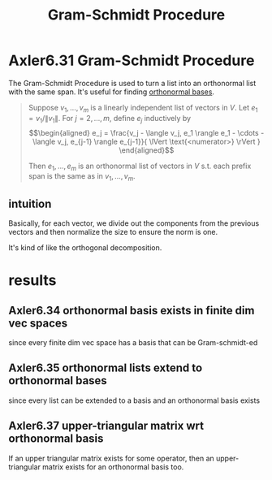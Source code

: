 #+TITLE: Gram-Schmidt Procedure
#+CONTEXT: Linear Algebra
* Axler6.31 Gram-Schmidt Procedure
  The Gram-Schmidt Procedure is used to turn a list into an orthonormal list with the same span. It's useful for finding [[file:KBrefOrthonormalBasis.org][orthonormal bases]].
  #+begin_quote
  Suppose $v_1, \ldots, v_m$ is a linearly independent list of vectors in $V$. Let $e_1 = v_1 / \lVert v_1 \rVert$. For $j = 2, \ldots, m$, define $e_j$ inductively by
  \[\begin{aligned}
  e_j = \frac{v_j - \langle  v_j, e_1 \rangle e_1 - \cdots - \langle v_j, e_{j-1} \rangle e_{j-1}}{ \lVert \text{<numerator>} \rVert  }
  \end{aligned}\]

  Then $e_1, \ldots, e_m$ is an orthonormal list of vectors in $V$ s.t. each prefix span is the same as in $v_1, \ldots, v_m$.
  #+end_quote
** intuition
   Basically, for each vector, we divide out the components from the previous vectors and then normalize the size to ensure the norm is one.

   It's kind of like the orthogonal decomposition.
* results
** Axler6.34 orthonormal basis exists in finite dim vec spaces
   since every finite dim vec space has a basis that can be Gram-schmidt-ed
** Axler6.35 orthonormal lists extend to orthonormal bases
   since every list can be extended to a basis and an orthonormal basis exists
** Axler6.37 upper-triangular matrix wrt orthonormal basis
   If an upper triangular matrix exists for some operator, then an upper-triangular matrix exists for an orthonormal basis too.
